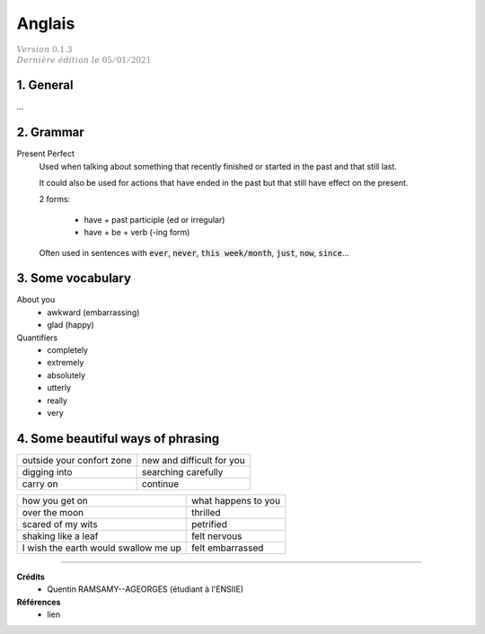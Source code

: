 .. _english:

================================
Anglais
================================

| :math:`\color{grey}{Version \ 0.1.3}`
| :math:`\color{grey}{Dernière \ édition \ le \ 05/01/2021}`

1. General
**********************

...

2. Grammar
**********************

Present Perfect
	Used when talking about something that recently finished
	or started in the past and that still last.

	It could also be used for actions that have ended in the past
	but that still have effect on the present.

	2 forms:

		* have + past participle (ed or irregular)
		* have + be + verb (-ing form)

	Often used in sentences with :code:`ever`, :code:`never`,
	:code:`this week/month`, :code:`just`, :code:`now`, :code:`since`...

3. Some vocabulary
*************************************

About you
	* awkward (embarrassing)
	* glad (happy)

Quantifiers
	* completely
	* extremely
	* absolutely
	* utterly
	* really
	* very

4. Some beautiful ways of phrasing
*************************************

============================================= ==========================================================
outside your confort zone                     new and difficult for you
digging into                                  searching carefully
carry on                                      continue

============================================= ==========================================================

============================================= ==========================================================
how you get on                                what happens to you
over the moon                                 thrilled
scared of my wits                             petrified
shaking like a leaf                           felt nervous
I wish the earth would swallow me up          felt embarrassed
============================================= ==========================================================

-----

**Crédits**
	* Quentin RAMSAMY--AGEORGES (étudiant à l'ENSIIE)

**Références**
	* lien